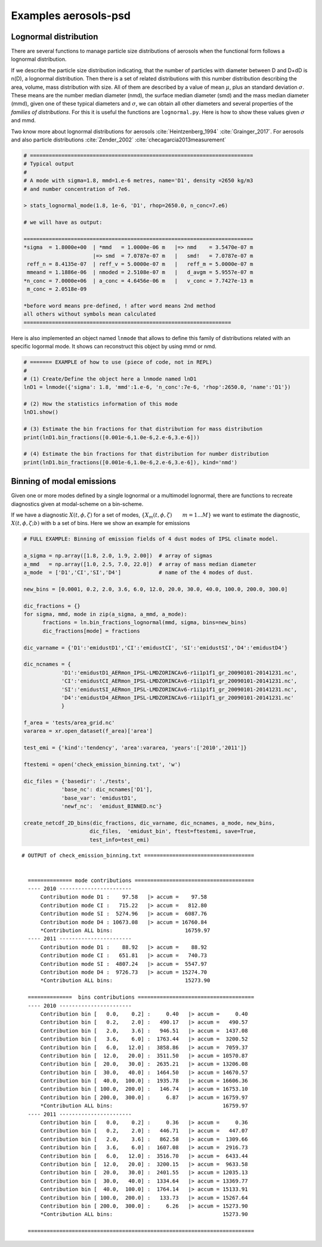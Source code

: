 





Examples aerosols-psd
---------------------


.. _ln_example:

Lognormal distribution
^^^^^^^^^^^^^^^^^^^^^^

There are several functions to manage particle size distributions of
aerosols when the functional form follows a lognormal distribution.

If we describe the particle size distribution indicating,
that the number of particles with diameter between D and D+dD is n(D),
a lognormal distribution. Then there is a set of related distributions
with this number distribution describing the area, volume, mass distribution 
with size. All of them are described by a value of mean :math:`\mu`, plus an standard
deviation :math:`\sigma`. These means are the number median diameter (nmd), the
surface median diameter (smd) and the mass median diameter (mmd), given one of these 
typical diameters and :math:`\sigma`, we can obtain all other diameters
and several properties of the *families of distributions*. For this
it is useful the functions are ``lognormal.py``. Here is how to show
these values given :math:`\sigma` and mmd.

Two know more about lognormal distributions for aerosols :cite:`Heintzenberg_1994`
:cite:`Grainger_2017`. For aerosols and also particle distributions :cite:`Zender_2002`
:cite:`checagarcia2013measurement`


.. code-block::
 
   # =======================================================================
   # Typical output 
   # 
   # A mode with sigma=1.8, mmd=1.e-6 metres, name='D1', density =2650 kg/m3
   # and number concentration of 7e6.

   > stats_lognormal_mode(1.8, 1e-6, 'D1', rhop=2650.0, n_conc=7.e6)

   # we will have as output:

   =========================================================================
   *sigma  = 1.8000e+00  | *mmd   = 1.0000e-06 m   |=> nmd    = 3.5470e-07 m 
                         |=> smd  = 7.0787e-07 m   |   smd!   = 7.0787e-07 m 
    reff_n = 8.4135e-07  | reff_v = 5.0000e-07 m   |   reff_m = 5.0000e-07 m 
    mmeand = 1.1886e-06  | nmoded = 2.5108e-07 m   |   d_avgm = 5.9557e-07 m 
   *n_conc = 7.0000e+06  | a_conc = 4.6456e-06 m   |   v_conc = 7.7427e-13 m 
    m_conc = 2.0518e-09   

   *before word means pre-defined, ! after word means 2nd method 
   all others without symbols mean calculated
   ==================================================================

Here is also implemented an object named ``lnmode`` that allows to define this
family of distributions related with an specific logormal mode. It shows
can reconstruct this object by using mmd or nmd.  


.. code-block::

   # ======= EXAMPLE of how to use (piece of code, not in REPL)
   #
   # (1) Create/Define the object here a lnmode named lnD1
   lnD1 = lnmode({'sigma': 1.8, 'mmd':1.e-6, 'n_conc':7e-6, 'rhop':2650.0, 'name':'D1'})

   # (2) How the statistics information of this mode
   lnD1.show()

   # (3) Estimate the bin fractions for that distribution for mass distribution 
   print(lnD1.bin_fractions([0.001e-6,1.0e-6,2.e-6,3.e-6]))

   # (4) Estimate the bin fractions for that distribution for number distribution
   print(lnD1.bin_fractions([0.001e-6,1.0e-6,2.e-6,3.e-6]), kind='nmd')



.. _bins_emi_example:

Binning of modal emissions 
^^^^^^^^^^^^^^^^^^^^^^^^^^

Given one or more modes defined by a single lognormal or a multimodel lognormal, there
are functions to recreate diagnostics given at modal-scheme on a bin-scheme. 

If we have a diagnostic :math:`X(t,\phi,\zeta)` for a set of modes,
:math:`\{X_{m}(t,\phi,\zeta)\qquad m=1...M\}` we want to estimate the diagnostic,
:math:`X(t,\phi,\zeta; b)` with b a set of bins. Here we show an example for emissions


.. code-block:: python

      # FULL EXAMPLE: Binning of emission fields of 4 dust modes of IPSL climate model.
 
      a_sigma = np.array([1.8, 2.0, 1.9, 2.00])  # array of sigmas
      a_mmd   = np.array([1.0, 2.5, 7.0, 22.0])  # array of mass median diameter
      a_mode  = ['D1','CI','SI','D4']            # name of the 4 modes of dust.

      new_bins = [0.0001, 0.2, 2.0, 3.6, 6.0, 12.0, 20.0, 30.0, 40.0, 100.0, 200.0, 300.0]

      dic_fractions = {}
      for sigma, mmd, mode in zip(a_sigma, a_mmd, a_mode): 
            fractions = ln.bin_fractions_lognormal(mmd, sigma, bins=new_bins)
            dic_fractions[mode] = fractions

      dic_varname = {'D1':'emidustD1','CI':'emidustCI', 'SI':'emidustSI','D4':'emidustD4'}

      dic_ncnames = {
                  'D1':'emidustD1_AERmon_IPSL-LMDZORINCAv6-r1i1p1f1_gr_20090101-20141231.nc',
                  'CI':'emidustCI_AERmon_IPSL-LMDZORINCAv6-r1i1p1f1_gr_20090101-20141231.nc',
                  'SI':'emidustSI_AERmon_IPSL-LMDZORINCAv6-r1i1p1f1_gr_20090101-20141231.nc',
                  'D4':'emidustD4_AERmon_IPSL-LMDZORINCAv6-r1i1p1f1_gr_20090101-20141231.nc'
                  }

      f_area = 'tests/area_grid.nc'
      vararea = xr.open_dataset(f_area)['area']

      test_emi = {'kind':'tendency', 'area':vararea, 'years':['2010','2011']}

      ftestemi = open('check_emission_binning.txt', 'w')

      dic_files = {'basedir': './tests',
                  'base_nc': dic_ncnames['D1'], 
                  'base_var': 'emidustD1',           
                  'newf_nc':  'emidust_BINNED.nc'}

      create_netcdf_2D_bins(dic_fractions, dic_varname, dic_ncnames, a_mode, new_bins,
                           dic_files,  'emidust_bin', ftest=ftestemi, save=True,
                           test_info=test_emi)


::

      # OUTPUT of check_emission_binning.txt ===================================


        ============== mode contributions ====================================== 
        ---- 2010 ----------------------- 
            Contribution mode D1 :    97.58   |> accum =    97.58 
            Contribution mode CI :   715.22   |> accum =   812.80 
            Contribution mode SI :  5274.96   |> accum =  6087.76 
            Contribution mode D4 : 10673.08   |> accum = 16760.84 
            *Contribution ALL bins:                       16759.97 
        ---- 2011 ----------------------- 
            Contribution mode D1 :    88.92   |> accum =    88.92 
            Contribution mode CI :   651.81   |> accum =   740.73 
            Contribution mode SI :  4807.24   |> accum =  5547.97 
            Contribution mode D4 :  9726.73   |> accum = 15274.70 
            *Contribution ALL bins:                       15273.90 
        
        ==============  bins contributions =====================================
        ---- 2010 ----------------------- 
            Contribution bin [   0.0,    0.2] :     0.40   |> accum =     0.40 
            Contribution bin [   0.2,    2.0] :   490.17   |> accum =   490.57 
            Contribution bin [   2.0,    3.6] :   946.51   |> accum =  1437.08 
            Contribution bin [   3.6,    6.0] :  1763.44   |> accum =  3200.52 
            Contribution bin [   6.0,   12.0] :  3858.86   |> accum =  7059.37 
            Contribution bin [  12.0,   20.0] :  3511.50   |> accum = 10570.87 
            Contribution bin [  20.0,   30.0] :  2635.21   |> accum = 13206.08 
            Contribution bin [  30.0,   40.0] :  1464.50   |> accum = 14670.57 
            Contribution bin [  40.0,  100.0] :  1935.78   |> accum = 16606.36 
            Contribution bin [ 100.0,  200.0] :   146.74   |> accum = 16753.10 
            Contribution bin [ 200.0,  300.0] :     6.87   |> accum = 16759.97 
            *Contribution ALL bins:                                   16759.97 
        ---- 2011 ----------------------- 
            Contribution bin [   0.0,    0.2] :     0.36   |> accum =     0.36 
            Contribution bin [   0.2,    2.0] :   446.71   |> accum =   447.07 
            Contribution bin [   2.0,    3.6] :   862.58   |> accum =  1309.66 
            Contribution bin [   3.6,    6.0] :  1607.08   |> accum =  2916.73 
            Contribution bin [   6.0,   12.0] :  3516.70   |> accum =  6433.44 
            Contribution bin [  12.0,   20.0] :  3200.15   |> accum =  9633.58 
            Contribution bin [  20.0,   30.0] :  2401.55   |> accum = 12035.13 
            Contribution bin [  30.0,   40.0] :  1334.64   |> accum = 13369.77 
            Contribution bin [  40.0,  100.0] :  1764.14   |> accum = 15133.91 
            Contribution bin [ 100.0,  200.0] :   133.73   |> accum = 15267.64 
            Contribution bin [ 200.0,  300.0] :     6.26   |> accum = 15273.90 
            *Contribution ALL bins:                                   15273.90 

        ========================================================================



